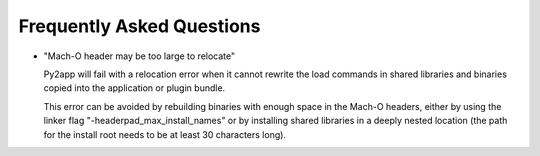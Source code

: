 Frequently Asked Questions
==========================

* "Mach-O header may be too large to relocate"

  Py2app will fail with a relocation error when
  it cannot rewrite the load commands in shared
  libraries and binaries copied into the application
  or plugin bundle.

  This error can be avoided by rebuilding binaries
  with enough space in the Mach-O headers, either
  by using the linker flag "-headerpad_max_install_names"
  or by installing shared libraries in a deeply
  nested location (the path for the install root needs
  to be at least 30 characters long).

